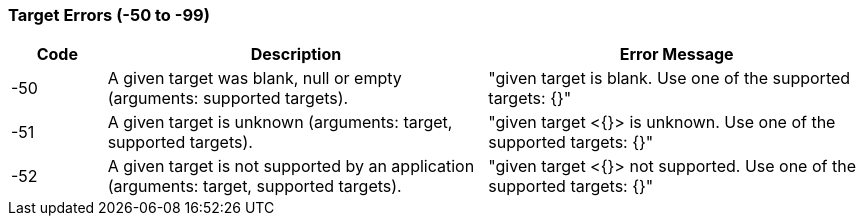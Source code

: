 === Target Errors (-50 to -99)

[role="table table-striped", frame=topbot, grid=rows, cols="1,4,4", options="header"]
|===

|Code
|Description
|Error Message

|-50
|A given target was blank, null or empty (arguments: supported targets).
|"given target is blank. Use one of the supported targets: {}"

|-51
|A given target is unknown (arguments: target, supported targets).
|"given target <{}> is unknown. Use one of the supported targets: {}"

|-52
|A given target is not supported by an application (arguments: target, supported targets).
|"given target <{}> not supported. Use one of the supported targets: {}"

|===



